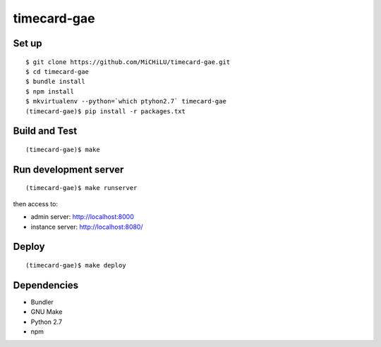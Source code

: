 timecard-gae
============

Set up
------

::

  $ git clone https://github.com/MiCHiLU/timecard-gae.git
  $ cd timecard-gae
  $ bundle install
  $ npm install
  $ mkvirtualenv --python=`which ptyhon2.7` timecard-gae
  (timecard-gae)$ pip install -r packages.txt

Build and Test
--------------

::

  (timecard-gae)$ make

Run development server
----------------------

::

  (timecard-gae)$ make runserver

then access to:

- admin server: http://localhost:8000
- instance server: http://localhost:8080/

Deploy
------

::

  (timecard-gae)$ make deploy

Dependencies
------------

- Bundler
- GNU Make
- Python 2.7
- npm
